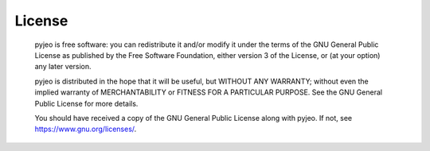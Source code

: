.. _License

============
License
============

   pyjeo is free software: you can redistribute it and/or modify it under the terms of the GNU General Public License as published by the Free Software Foundation, either version 3 of the License, or (at your option) any later version.

   pyjeo is distributed in the hope that it will be useful, but WITHOUT ANY WARRANTY; without even the implied warranty of MERCHANTABILITY or FITNESS FOR A PARTICULAR PURPOSE.  See the GNU General Public License for more details.

   You should have received a copy of the GNU General Public License along with pyjeo.  If not, see `<https://www.gnu.org/licenses/>`_.
